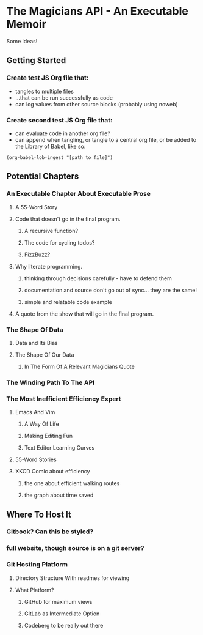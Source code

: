 * The Magicians API - An Executable Memoir
Some ideas!

** Getting Started
*** Create test JS Org file that:
- tangles to multiple files
- ...that can be run successfully as code
- can log values from other source blocks (probably using noweb)
*** Create second test JS Org file that:
- can evaluate code in another org file?
- can append when tangling, or tangle to a central org file, or be added to the Library of Babel, like so:
#+begin_src elisp
(org-babel-lob-ingest "[path to file]")
#+end_src

** Potential Chapters
*** An Executable Chapter About Executable Prose
**** A 55-Word Story
**** Code that doesn't go in the final program.
***** A recursive function?
***** The code for cycling todos?
***** FizzBuzz?
**** Why literate programming.
***** thinking through decisions carefully - have to defend them
***** documentation and source don't go out of sync... they are the same!
***** simple and relatable code example
**** A quote from the show that will go in the final program.
*** The Shape Of Data
**** Data and Its Bias
**** The Shape Of Our Data
***** In The Form Of A Relevant Magicians Quote
*** The Winding Path To The API
*** The Most Inefficient Efficiency Expert
**** Emacs And Vim
***** A Way Of Life
***** Making Editing Fun
***** Text Editor Learning Curves
**** 55-Word Stories
**** XKCD Comic about efficiency
***** the one about efficient walking routes
***** the graph about time saved
** Where To Host It
*** Gitbook? Can this be styled?
*** full website, though source is on a git server?
*** Git Hosting Platform
**** Directory Structure With readmes for viewing
**** What Platform?
***** GitHub for maximum views
***** GitLab as Intermediate Option
***** Codeberg to be really out there
